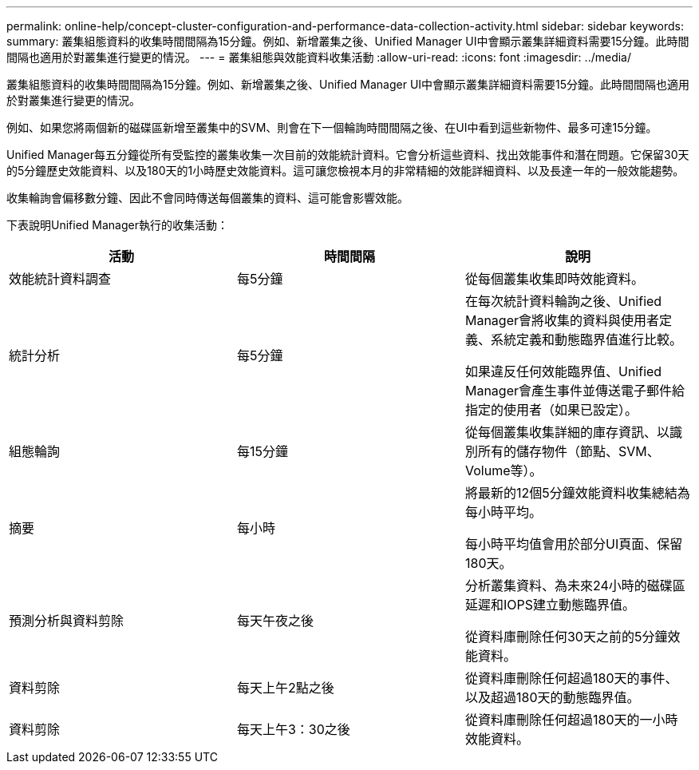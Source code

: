 ---
permalink: online-help/concept-cluster-configuration-and-performance-data-collection-activity.html 
sidebar: sidebar 
keywords:  
summary: 叢集組態資料的收集時間間隔為15分鐘。例如、新增叢集之後、Unified Manager UI中會顯示叢集詳細資料需要15分鐘。此時間間隔也適用於對叢集進行變更的情況。 
---
= 叢集組態與效能資料收集活動
:allow-uri-read: 
:icons: font
:imagesdir: ../media/


[role="lead"]
叢集組態資料的收集時間間隔為15分鐘。例如、新增叢集之後、Unified Manager UI中會顯示叢集詳細資料需要15分鐘。此時間間隔也適用於對叢集進行變更的情況。

例如、如果您將兩個新的磁碟區新增至叢集中的SVM、則會在下一個輪詢時間間隔之後、在UI中看到這些新物件、最多可達15分鐘。

Unified Manager每五分鐘從所有受監控的叢集收集一次目前的效能統計資料。它會分析這些資料、找出效能事件和潛在問題。它保留30天的5分鐘歷史效能資料、以及180天的1小時歷史效能資料。這可讓您檢視本月的非常精細的效能詳細資料、以及長達一年的一般效能趨勢。

收集輪詢會偏移數分鐘、因此不會同時傳送每個叢集的資料、這可能會影響效能。

下表說明Unified Manager執行的收集活動：

|===
| 活動 | 時間間隔 | 說明 


 a| 
效能統計資料調查
 a| 
每5分鐘
 a| 
從每個叢集收集即時效能資料。



 a| 
統計分析
 a| 
每5分鐘
 a| 
在每次統計資料輪詢之後、Unified Manager會將收集的資料與使用者定義、系統定義和動態臨界值進行比較。

如果違反任何效能臨界值、Unified Manager會產生事件並傳送電子郵件給指定的使用者（如果已設定）。



 a| 
組態輪詢
 a| 
每15分鐘
 a| 
從每個叢集收集詳細的庫存資訊、以識別所有的儲存物件（節點、SVM、Volume等）。



 a| 
摘要
 a| 
每小時
 a| 
將最新的12個5分鐘效能資料收集總結為每小時平均。

每小時平均值會用於部分UI頁面、保留180天。



 a| 
預測分析與資料剪除
 a| 
每天午夜之後
 a| 
分析叢集資料、為未來24小時的磁碟區延遲和IOPS建立動態臨界值。

從資料庫刪除任何30天之前的5分鐘效能資料。



 a| 
資料剪除
 a| 
每天上午2點之後
 a| 
從資料庫刪除任何超過180天的事件、以及超過180天的動態臨界值。



 a| 
資料剪除
 a| 
每天上午3：30之後
 a| 
從資料庫刪除任何超過180天的一小時效能資料。

|===